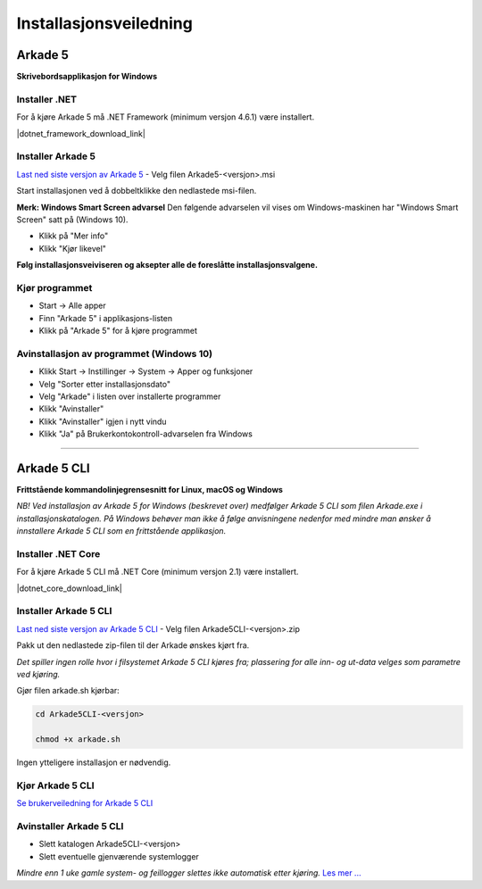 Installasjonsveiledning
=======================

Arkade 5
********

**Skrivebordsapplikasjon for Windows**

Installer .NET
~~~~~~~~~~~~~~

For å kjøre Arkade 5 må .NET Framework (minimum versjon 4.6.1) være installert.

|dotnet_framework_download_link|

.. |dotnet_framework_download_link| raw:: html

   <a href="https://dotnet.microsoft.com/download/dotnet-framework-runtime" target="_blank">Last ned siste versjon av .NET Framework</a>


Installer Arkade 5 
~~~~~~~~~~~~~~~~~~

`Last ned siste versjon av Arkade 5 <https://github.com/arkivverket/arkade5/releases/latest>`_ - Velg filen Arkade5-<versjon>.msi

Start installasjonen ved å dobbeltklikke den nedlastede msi-filen.

.. image:: img/NedlastningerFilViser.png

**Merk: Windows Smart Screen advarsel**
Den følgende advarselen vil vises om Windows-maskinen har "Windows Smart Screen" satt på (Windows 10).

.. image:: img/WinSmartScreenWarning.png

* Klikk på "Mer info"
* Klikk "Kjør likevel"


**Følg installasjonsveiviseren og aksepter alle de foreslåtte installasjonsvalgene.**


Kjør programmet
~~~~~~~~~~~~~~~
.. image:: img/RunTool.png

* Start -> Alle apper
* Finn "Arkade 5" i applikasjons-listen
* Klikk på "Arkade 5" for å kjøre programmet

Avinstallasjon av programmet (Windows 10)
~~~~~~~~~~~~~~~~~~~~~~~~~~~~~~~~~~~~~~~~~
.. image:: img/Uninstall_02.png

* Klikk Start -> Instillinger -> System -> Apper og funksjoner
* Velg "Sorter etter installasjonsdato"
* Velg "Arkade" i listen over installerte programmer
* Klikk "Avinstaller"
* Klikk "Avinstaller" igjen i nytt vindu
* Klikk "Ja" på Brukerkontokontroll-advarselen fra Windows

__________________________________________________________________________

Arkade 5 CLI 
************

**Frittstående kommandolinjegrensesnitt for Linux, macOS og Windows**


*NB! Ved installasjon av Arkade 5 for Windows (beskrevet over) medfølger Arkade 5 CLI som filen Arkade.exe i installasjonskatalogen. På Windows behøver man ikke å følge anvisningene nedenfor med mindre man ønsker å innstallere Arkade 5 CLI som en frittstående applikasjon.*


Installer .NET Core
~~~~~~~~~~~~~~~~~~~

For å kjøre Arkade 5 CLI må .NET Core (minimum versjon 2.1) være installert.

|dotnet_core_download_link|

.. |dotnet_core_download_link| raw:: html

   <a href="https://dotnet.microsoft.com/download" target="_blank">Last ned siste versjon av .NET Core runtime</a>


Installer Arkade 5 CLI
~~~~~~~~~~~~~~~~~~~~~~

`Last ned siste versjon av Arkade 5 CLI <https://github.com/arkivverket/arkade5/releases/latest>`_ - Velg filen Arkade5CLI-<versjon>.zip

Pakk ut den nedlastede zip-filen til der Arkade ønskes kjørt fra.

*Det spiller ingen rolle hvor i filsystemet Arkade 5 CLI kjøres fra; plassering for alle inn- og ut-data velges som parametre ved kjøring.*

Gjør filen arkade.sh kjørbar:

.. code-block:: bash

	cd Arkade5CLI-<versjon>
	
	chmod +x arkade.sh

Ingen ytteligere installasjon er nødvendig.


Kjør Arkade 5 CLI
~~~~~~~~~~~~~~~~~


`Se brukerveiledning for Arkade 5 CLI <Brukerveiledning.html#arkade-5-cli>`_


Avinstaller Arkade 5 CLI
~~~~~~~~~~~~~~~~~~~~~~~~

* Slett katalogen Arkade5CLI-<versjon>
* Slett eventuelle gjenværende systemlogger

*Mindre enn 1 uke gamle system- og feillogger slettes ikke automatisk etter kjøring.* `Les mer ... <Brukerveiledning.html#prosesseringsomrade-cli>`_
